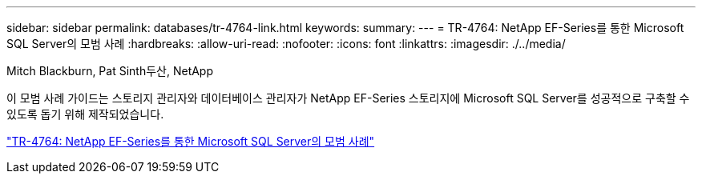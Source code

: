 ---
sidebar: sidebar 
permalink: databases/tr-4764-link.html 
keywords:  
summary:  
---
= TR-4764: NetApp EF-Series를 통한 Microsoft SQL Server의 모범 사례
:hardbreaks:
:allow-uri-read: 
:nofooter: 
:icons: font
:linkattrs: 
:imagesdir: ./../media/


Mitch Blackburn, Pat Sinth두산, NetApp

이 모범 사례 가이드는 스토리지 관리자와 데이터베이스 관리자가 NetApp EF-Series 스토리지에 Microsoft SQL Server를 성공적으로 구축할 수 있도록 돕기 위해 제작되었습니다.

link:https://www.netapp.com/pdf.html?item=/media/17086-tr4764pdf.pdf["TR-4764: NetApp EF-Series를 통한 Microsoft SQL Server의 모범 사례"^]
